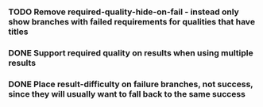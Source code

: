 *** TODO Remove required-quality-hide-on-fail - instead only show branches with failed requirements for qualities that have titles
*** DONE Support required quality on results when using multiple results
    CLOSED: [2020-02-04 Tue 19:21]
*** DONE Place result-difficulty on failure branches, not success, since they will usually want to fall back to the same success
    CLOSED: [2020-02-04 Tue 19:03]

